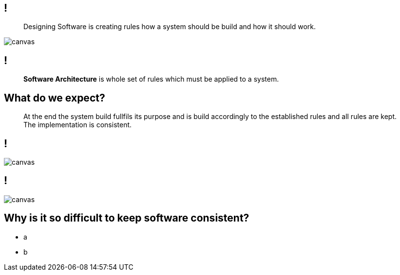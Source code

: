 
[state=greybox]
== !

[quote]
____
Designing Software is creating
rules how a system should be build
and how it should work.
____

image::pexels-photo-1537008.jpeg[canvas]

[state=greybox]
== !

[quote]
____
*Software Architecture* is whole set of
rules which must be applied to a system.
____


[state=greybox]
//[%notitle]
== What do we expect?

[quote]
____
At the end the system build fullfils its purpose
and is build accordingly to the established
rules and all rules are kept.
The implementation is consistent.
____

== !

image::pexels-photo-258950.jpeg[canvas]

== !

image::n-1436979281clp84.jpg[canvas]

== Why is it so difficult to keep software consistent?

[%step]
* a
* b


